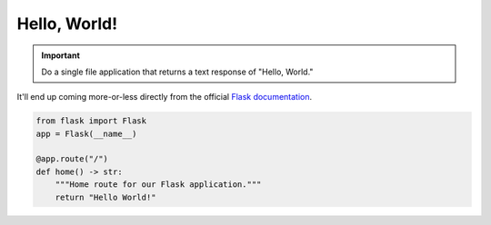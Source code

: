 =============
Hello, World!
=============

.. important::

    Do a single file application that returns a text response of "Hello, World."

It'll end up coming more-or-less directly from the official `Flask documentation <http://flask.pocoo.org/>`_.

.. code-block:: python

    from flask import Flask
    app = Flask(__name__)

    @app.route("/")
    def home() -> str:
        """Home route for our Flask application."""
        return "Hello World!"
